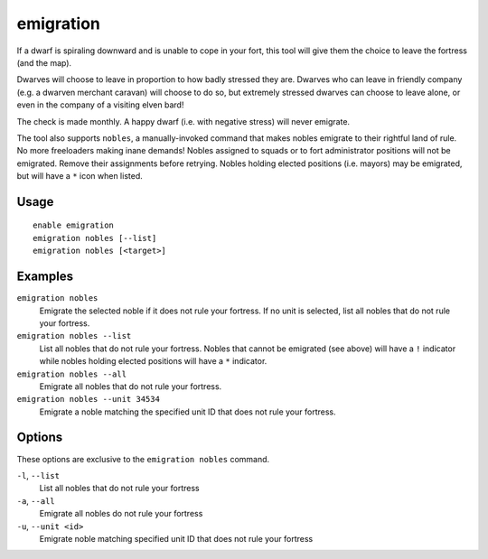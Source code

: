 emigration
==========

.. dfhack-tool::
    :summary: Allow dwarves to emigrate from the fortress when stressed.
    :tags: fort gameplay units

If a dwarf is spiraling downward and is unable to cope in your fort, this tool
will give them the choice to leave the fortress (and the map).

Dwarves will choose to leave in proportion to how badly stressed they are.
Dwarves who can leave in friendly company (e.g. a dwarven merchant caravan) will
choose to do so, but extremely stressed dwarves can choose to leave alone, or
even in the company of a visiting elven bard!

The check is made monthly. A happy dwarf (i.e. with negative stress) will never
emigrate.

The tool also supports ``nobles``, a manually-invoked command that makes nobles
emigrate to their rightful land of rule. No more freeloaders making inane demands!
Nobles assigned to squads or to fort administrator positions will not be emigrated.
Remove their assignments before retrying. Nobles holding elected positions
(i.e. mayors) may be emigrated, but will have a ``*`` icon when listed.

Usage
-----

::

    enable emigration
    emigration nobles [--list]
    emigration nobles [<target>]

Examples
--------

``emigration nobles``
    Emigrate the selected noble if it does not rule your fortress.
    If no unit is selected, list all nobles that do not rule your fortress.
``emigration nobles --list``
    List all nobles that do not rule your fortress. Nobles that cannot be emigrated
    (see above) will have a ``!`` indicator while nobles holding elected positions
    will have a ``*`` indicator.
``emigration nobles --all``
    Emigrate all nobles that do not rule your fortress.
``emigration nobles --unit 34534``
    Emigrate a noble matching the specified unit ID that does not rule your fortress.

Options
-------

These options are exclusive to the ``emigration nobles`` command.

``-l``, ``--list``
    List all nobles that do not rule your fortress
``-a``, ``--all``
    Emigrate all nobles do not rule your fortress
``-u``, ``--unit <id>``
    Emigrate noble matching specified unit ID that does not rule your fortress
